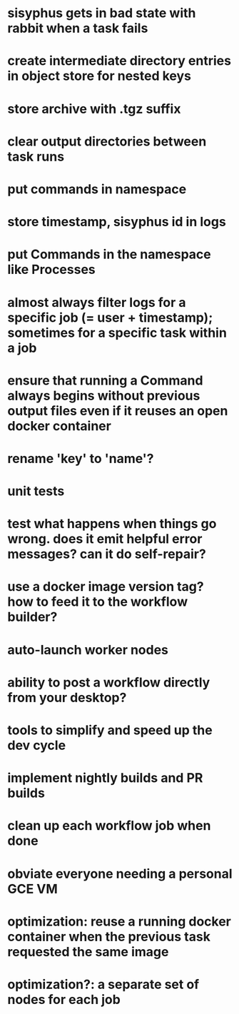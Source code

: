 * sisyphus gets in bad state with rabbit when a task fails
* create intermediate directory entries in object store for nested keys
* store archive with .tgz suffix
* clear output directories between task runs
* put commands in namespace
* store timestamp, sisyphus id in logs
* put Commands in the namespace like Processes
* almost always filter logs for a specific job (= user + timestamp); sometimes for a specific task within a job
* ensure that running a Command always begins without previous output files even if it reuses an open docker container
* rename 'key' to 'name'?
* unit tests
* test what happens when things go wrong. does it emit helpful error messages? can it do self-repair?
* use a docker image version tag? how to feed it to the workflow builder?
* auto-launch worker nodes
* ability to post a workflow directly from your desktop?
* tools to simplify and speed up the dev cycle
* implement nightly builds and PR builds
* clean up each workflow job when done
* obviate everyone needing a personal GCE VM
* optimization: reuse a running docker container when the previous task requested the same image
* optimization?: a separate set of nodes for each job
